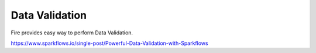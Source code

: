 Data Validation
===============

Fire provides easy way to perform Data Validation.

https://www.sparkflows.io/single-post/Powerful-Data-Validation-with-Sparkflows

